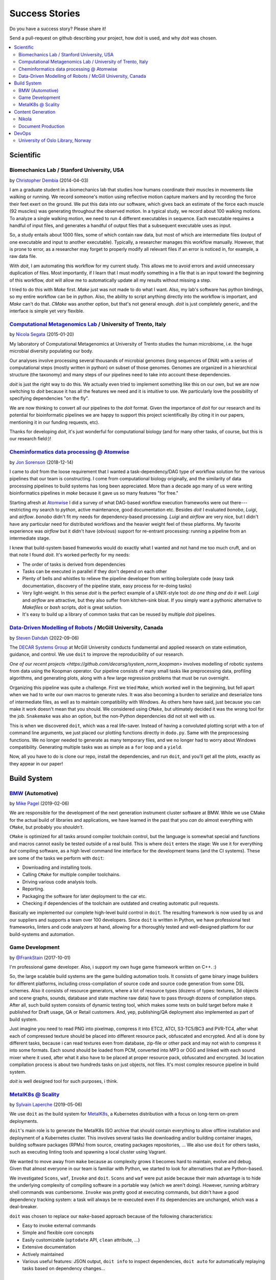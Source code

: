 .. meta::
   :description: pydoit Success Stories on scientific pipelines, build system, content generation and DevOps
   :keywords: python, doit, case study, build system, content generation, devops, scientific pipelines

.. title:: pydoit Success Stories: users testimonials


Success Stories
===============

Do you have a success story? Please share it!

Send a pull-request on github describing your project, how `doit` is used,
and why `doit` was chosen.


.. contents::
   :local:



Scientific
----------


Biomechanics Lab / Stanford University, USA
^^^^^^^^^^^^^^^^^^^^^^^^^^^^^^^^^^^^^^^^^^^

by `Christopher Dembia <http://chrisdembia.github.io>`_ (2014-04-03)


I am a graduate student in a biomechanics lab that studies how humans coordinate
their muscles in movements like walking or running.
We record someone's motion using reflective motion capture markers and by
recording the force their feet exert on the ground.
We put this data into our software, which gives back an estimate of the
force each muscle (92 muscles) was generating throughout the observed motion.
In a typical study, we record about 100 walking motions.
To analyze a single walking motion, we need to run 4 different executables in
sequence.
Each executable requires a handful of input files, and generates a
handful of output files that a subsequent executable uses as input.

So, a study entails about 1000 files, some of which contain raw data, but most
of which are intermediate files (output of one executable and input to another
executable).
Typically, a researcher manages this workflow manually.
However, that is prone to error,
as a researcher may forget to properly modify all
relevant files if an error is noticed in, for example, a raw data file.

With `doit`, I am automating this workflow for my current study.
This allows me to avoid errors and avoid unnecessary duplication of files.
Most importantly, if I learn that I must modify something in a file
that is an input toward the beginning of this workflow,
`doit` will allow me to automatically update all my
results without missing a step.

I tried to do this with `Make` first.
`Make` just was not made to do what I want.
Also, my lab's software has python bindings, so my entire workflow can be
in python.
Also, the ability to script anything directly into the workflow is
important, and `Make` can't do that.
`CMake` was another option, but that's not general enough.
`doit` is just completely generic, and the interface is simple yet very flexible.



`Computational Metagenomics Lab <http://cibiocm.bitbucket.org>`_ / University of Trento, Italy
^^^^^^^^^^^^^^^^^^^^^^^^^^^^^^^^^^^^^^^^^^^^^^^^^^^^^^^^^^^^^^^^^^^^^^^^^^^^^^^^^^^^^^^^^^^^^^

by `Nicola Segata <http://cibiocm.bitbucket.org>`_ (2015-01-20)

My laboratory of Computational Metagenomics at University of Trento studies the
human microbiome, i.e. the huge microbial diversity populating our body.

Our analyses involve processing several thousands of microbial genomes (long
sequences of DNA) with a series of computational steps (mostly written in
python) on subset of those genomes.  Genomes are organized in a hierarchical
structure (the taxonomy) and many steps of our pipelines need to take into
account these dependencies.

`doit` is just the right way to do this. We actually even tried to implement
something like this on our own, but we are now switching to `doit` because it
has all the features we need and it is intuitive to use. We particularly love
the possibility of specifying dependencies "on the fly".

We are now thinking to convert all our pipelines to the `doit` format. Given the
importance of `doit` for our research and its potential for bioinformatic
pipelines we are happy to support this project scientifically (by citing it in
our papers, mentioning it in our funding requests, etc).

Thanks for developing `doit`, it's just wonderful for computational biology (and
for many other tasks, of course, but this is our research field:)!

`Cheminformatics data processing @ Atomwise <https://www.atomwise.com>`_
^^^^^^^^^^^^^^^^^^^^^^^^^^^^^^^^^^^^^^^^^^^^^^^^^^^^^^^^^^^^^^^^^^^^^^^^

by `Jon Sorenson <https://github.com/drkeoni>`_ (2018-12-14)

I came to `doit` from the loose requirement that I wanted a task-dependency/DAG type
of workflow solution for the various pipelines that our team is constructing.
I come from computational biology originally, and the similarity of data processing pipelines
to build systems has long been appreciated.  More than a decade ago
many of us were writing bioinformatics
pipelines in `make` because it gave us so many features "for free."

Starting afresh at `Atomwise <https://www.atomwise.com/>`_ I did a survey of what DAG-based workflow
execution frameworks were out there---restricting my search to `python`, active
maintenance, good documentation etc.  Besides `doit` I evaluated `bonobo`, `Luigi`, and `airflow`.
`bonobo` didn't fit my needs for dependency-based processing.  `Luigi` and `airflow` are
very nice, but I didn't have any particular need for distributed workflows and the
heavier weight feel of these platforms.  My favorite experience was `airflow` but it
didn't have (obvious) support for re-entrant processing: running a pipeline
from an intermediate stage.

I knew that build-system based frameworks would do exactly what I wanted and not
hand me too much cruft, and on that note I found `doit`.  It's worked perfectly
for my needs:

- The order of tasks is derived from dependencies

- Tasks can be executed in parallel if they don't depend on each other

- Plenty of bells and whistles to relieve the pipeline developer from writing
  boilerplate code (easy task documentation, discovery of the pipeline state,
  easy process for re-doing tasks)

- Very light-weight. In this sense `doit` is the perfect example of a UNIX-style
  tool: *do one thing and do it well*.  `Luigi` and `airflow` are
  attractive, but they also suffer from kitchen-sink bloat.  If you simply
  want a pythonic alternative to `Makefiles` or `bash` scripts, `doit`
  is great solution.

- It's easy to build up a library of common tasks that can be reused by
  multiple `doit` pipelines.


`Data-Driven Modelling of Robots <https://github.com/decarsg/system_norm_koopman>`_ / McGill University, Canada
^^^^^^^^^^^^^^^^^^^^^^^^^^^^^^^^^^^^^^^^^^^^^^^^^^^^^^^^^^^^^^^^^^^^^^^^^^^^^^^^^^^^^^^^^^^^^^^^^^^^^^^^^^^^^^^

by `Steven Dahdah <https://github.com/sdahdah>`_ (2022-09-06)

The `DECAR Systems Group <https://www.decar.ca/>`_ at McGill University
conducts fundamental and applied research on state estimation, guidance, and
control. We use ``doit`` to improve the reproducibility of our research.

`One of our recent projects <https://github.com/decarsg/system_norm_koopman>`
involves modelling of robotic systems from data using the Koopman operator. Our
pipeline consists of many small tasks like preprocessing data, profiling
algorithms, and generating plots, along with a few large regression problems
that must be run overnight.

Organizing this pipeline was quite a challenge. First we tried ``Make``, which
worked well in the beginning, but fell apart when we had to write our own
macros to generate rules. It was also becoming a burden to serialize and
deserialize tons of intermediate files, as well as to maintain compatibility
with Windows. As others here have said, just because you can make it work
doesn't mean that you should. We considered using ``CMake``, but ultimately
decided it was the wrong tool for the job. ``Snakemake`` was also an option,
but the non-Python dependencies did not sit well with us.

This is when we discovered ``doit``, which was a real life-saver. Instead of
having a convoluted plotting script with a ton of command line arguments, we
just placed our plotting functions directly in ``dodo.py``. Same with the
preprocessing functions. We no longer needed to generate as many temporary
files, and we no longer had to worry about Windows compatibility. Generating
multiple tasks was as simple as a ``for`` loop and a ``yield``.

Now, all you have to do is clone our repo, install the dependencies, and run
``doit``, and you'll get all the plots, exactly as they appear in our paper!


Build System
------------

`BMW <https://www.bmw.com/de/index.html>`_ (Automotive)
^^^^^^^^^^^^^^^^^^^^^^^^^^^^^^^^^^^^^^^^^^^^^^^^^^^^^^^

by `Mike Pagel <https://github.com/moltob>`_ (2019-02-06)

We are responsible for the development of the next generation instrument
cluster software at BMW. While we use CMake for the actual build of libraries
and applications, we have learned in the past that you *can* do almost everything
with ``CMake``, but probably you *shouldn’t*.

``CMake`` is optimized for all tasks around compiler toolchain control, but the
language is somewhat special and functions and macros cannot easily be tested
outside of a real build. This is where ``doit`` enters the stage: We use it for
everything *but* compiling software, as a high level command line interface for
the development teams (and the CI systems). These are some of the tasks we
perform with ``doit``:

- Downloading and installing tools.
- Calling ``CMake`` for multiple compiler toolchains.
- Driving various code analysis tools.
- Reporting.
- Packaging the software for later deployment to the car etc.
- Checking if dependencies of the toolchain are outdated and creating automatic
  pull requests.

Basically we implemented our complete high-level build control in ``doit``. The
resulting framework is now used by us and our suppliers and supports a team
over 100 developers. Since ``doit`` is written in Python, we have professional test
frameworks, linters and code analyzers at hand, allowing for a thoroughly
tested and well-designed platform for our build-systems and automation.


Game Development
^^^^^^^^^^^^^^^^

by `@FrankStain <https://github.com/pydoit/doit/issues/207#issuecomment-333367177>`_ (2017-10-01)

I'm professional game developer. Also, i support my own huge game framework written on C++. :)

So, the large scalable build systems are the game building automation tools. It consists of game binary image builders for different platforms, including cross-compilation of source code and source code generation from some DSL schemes. Also it consists of resource generators, where a lot of resource types (dozens of types: textures, 3d objects and scene graphs, sounds, database and state machine raw data) have to pass through dozens of compilation steps. After all, such build system consists of dynamic testing tool, which makes some tests on build target before make it published for Draft usage, QA or Retail customers. And, yep, publishing/QA deployment also implemented as part of build system.

Just imagine you need to read PNG into pixelmap, compress it into ETC2, ATCI, S3-TC5/BC3 and PVR-TC4, after what each of compressed texture should be placed into different resource pack, obfuscated and encrypted. And all is done by different tasks, because i can read textures even from database, zip-file or other pack and may not wish to compress it into some formats.
Each sound should be loaded from PCM, converted into MP3 or OGG and linked with each sound mixer where it used, after what it also have to be placed at proper resource pack, obfuscated and encrypted.
3d location compilation process is about two hundreds tasks on just objects, not files. It's most complex resource pipeline in build system.

`doit` is well designed tool for such purposes, i think.


`MetalK8s @ Scality <https://www.scality.com/>`_
^^^^^^^^^^^^^^^^^^^^^^^^^^^^^^^^^^^^^^^^^^^^^^^^

by `Sylvain Laperche <https://github.com/slaperche-scality>`_ (2019-05-06)

We use ``doit`` as the build system for
`MetalK8s <https://github.com/scality/metalk8s/>`_, a Kubernetes distribution
with a focus on long-term on-prem deployments.

``doit``'s main role is to generate the MetalK8s ISO archive that should contain
everything to allow offline installation and deployment of a Kubernetes cluster.
This involves several tasks like downloading and/or building container images,
building software packages (RPMs) from source, creating packages repositories, …
We also use ``doit`` for others tasks, such as executing linting tools and
spawning a local cluster using Vagrant.

We wanted to move away from ``make`` because as complexity grows it becomes hard
to maintain, evolve and debug.
Given that almost everyone in our team is familiar with Python, we started to
look for alternatives that are Python-based.

We investigated ``Scons``, ``waf``, ``Invoke`` and ``doit``.
``Scons`` and ``waf`` were put aside because their main advantage is to hide the
underlying complexity of compiling software in a portable way (which we aren't
doing). However, running arbitrary shell commands was cumbersome.
``Invoke`` was pretty good at executing commands, but didn't have a good
dependency tracking system: a task will always be re-executed even if its
dependencies are unchanged, which was a deal-breaker.

``doit`` was chosen to replace our ``make``-based approach because of the
following characteristics:

- Easy to invoke external commands
- Simple and flexible core concepts
- Easily customizable (``uptodate`` API, ``clean`` attribute, …)
- Extensive documentation
- Actively maintained
- Various useful features: JSON output, ``doit info`` to inspect dependencies,
  ``doit auto`` for automatically replaying tasks based on dependency changes…


Content Generation
------------------


Nikola
^^^^^^

by `the Nikola team <https://getnikola.com/>`_

`Nikola <https://getnikola.com/>`_ is a Static Site and Blog Generator.  `doit`
is used to process all the tasks required for building the website (HTML files,
indexes, RSS, copying files…).  Use of `doit` makes Nikola unique: unlike other
static site generators, Nikola regenerates only the files that were changed
since last build (and not all files in the site!).  ``nikola build``, the
centerpiece of Nikola, is basically the usual ``doit run`` command.

`doit` is what makes Nikola extremely fast, even for large sites.  Only a handful
of files actually *change* on a rebuild.  Using the dependency architecture of
`doit` (for files and configuration), we are able to rebuild only what is needed.

Nikola is an `open-source <https://github.com/getnikola/nikola>`_ project with
many users and contributors.


Document Production
^^^^^^^^^^^^^^^^^^^

(2018-02-01)

`Carve Systems <https://carvesystems.com>`_ uses `doit` as the core automation tool
for all of our document production. This customized tool based on Pandoc, Latex, and
coordinated by `doit` is used by everyone in our company to prepare our primary
customer facing deliverable. Previously we used Makefiles to coordinate builds. `doit`
let us create a system that can be more easily maintained, tested, and extended using
plugins.




DevOps
------


University of Oslo Library, Norway
^^^^^^^^^^^^^^^^^^^^^^^^^^^^^^^^^^

by_ `Dan Michael O. Heggø <https://github.com/danmichaelo>`_ (2018-02-26)

.. _by: #https-data-ub-uio-no

We are using `doit` for the publishing workflow at our vocabulary server https://data.ub.uio.no/ .
The server checks multiple remote sources for changes, and when there’s new changes somewhere, the data is fetched,
converted to different formats, published and pushed to Fuseki and Elasticsearch.

One part I love about `doit` is that you can control what is considered a change.
For remote files, I have created a task that checks if some header, like ETag or Last-Modified, has changed.
If it has not, I set `uptodate` to True and stop there.

Another part I love is the ability to re-use tasks.
Each vocabulary (like https://github.com/realfagstermer/realfagstermer and https://github.com/scriptotek/humord)
has a different publication workflow, but many tasks are shared.
With `doit`, I have created a collection of tasks and task generators (https://github.com/scriptotek/data_ub_tasks/)
that I use with all the vocabularies.

Finally, it's great that you can mix shell commands and Python tasks so easily.
This cuts development time and makes the move from using Makefiles much easier.
